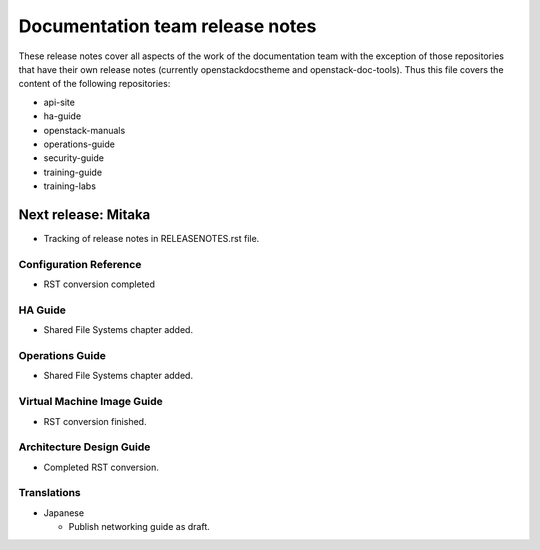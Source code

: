 ================================
Documentation team release notes
================================

These release notes cover all aspects of the work of the documentation
team with the exception of those repositories that have their own
release notes (currently openstackdocstheme and openstack-doc-tools).
Thus this file covers the content of the following repositories:

* api-site
* ha-guide
* openstack-manuals
* operations-guide
* security-guide
* training-guide
* training-labs

Next release: Mitaka
~~~~~~~~~~~~~~~~~~~~

* Tracking of release notes in RELEASENOTES.rst file.

Configuration Reference
-----------------------

* RST conversion completed

HA Guide
--------

* Shared File Systems chapter added.

Operations Guide
----------------

* Shared File Systems chapter added.

Virtual Machine Image Guide
---------------------------

* RST conversion finished.

Architecture Design Guide
-------------------------

* Completed RST conversion.

Translations
------------

* Japanese

  * Publish networking guide as draft.
